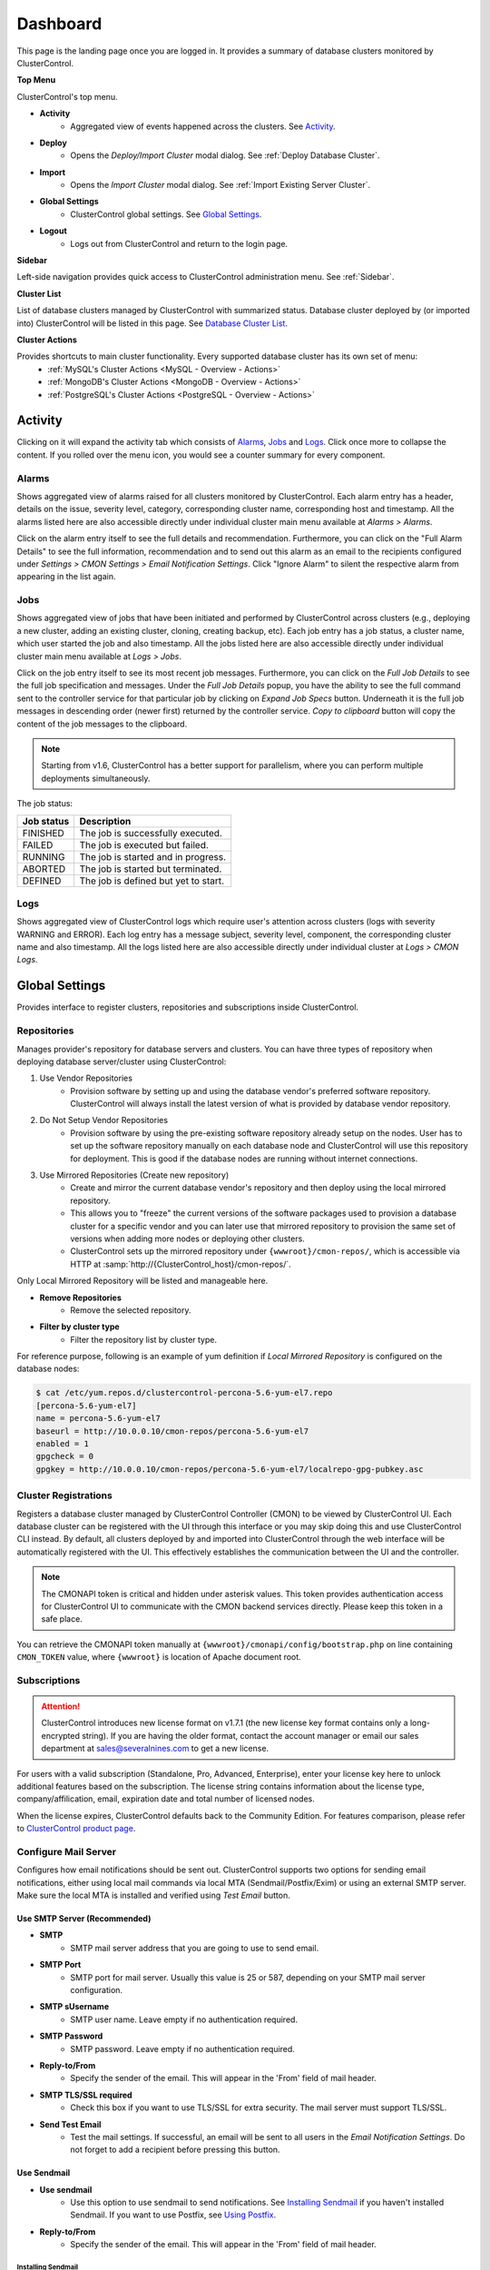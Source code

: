 .. _UserGuide - Dashboard:

Dashboard
=========

This page is the landing page once you are logged in. It provides a summary of database clusters monitored by ClusterControl.

.. image:: img/cc_cluster_list_160.png
   :align: center

**Top Menu**

ClusterControl's top menu.

* **Activity**
	- Aggregated view of events happened across the clusters. See `Activity`_.
	
* **Deploy**
	- Opens the *Deploy/Import Cluster* modal dialog. See :ref:`Deploy Database Cluster`.

* **Import**
	- Opens the *Import Cluster* modal dialog. See :ref:`Import Existing Server Cluster`.

* **Global Settings**
	- ClusterControl global settings. See `Global Settings`_.

* **Logout**
	- Logs out from ClusterControl and return to the login page.
	
**Sidebar**

Left-side navigation provides quick access to ClusterControl administration menu. See :ref:`Sidebar`.
	
**Cluster List**

List of database clusters managed by ClusterControl with summarized status. Database cluster deployed by (or imported into) ClusterControl will be listed in this page. See `Database Cluster List`_.

**Cluster Actions**

Provides shortcuts to main cluster functionality. Every supported database cluster has its own set of menu:
	- :ref:`MySQL's Cluster Actions <MySQL - Overview - Actions>`
	- :ref:`MongoDB's Cluster Actions <MongoDB - Overview - Actions>`
	- :ref:`PostgreSQL's Cluster Actions <PostgreSQL - Overview - Actions>`

.. _UserGuide - Activity:

Activity
--------

Clicking on it will expand the activity tab which consists of `Alarms`_, `Jobs`_ and `Logs`_. Click once more to collapse the content. If you rolled over the menu icon, you would see a counter summary for every component.

Alarms
++++++

Shows aggregated view of alarms raised for all clusters monitored by ClusterControl. Each alarm entry has a header, details on the issue, severity level, category, corresponding cluster name, corresponding host and timestamp. All the alarms listed here are also accessible directly under individual cluster main menu available at *Alarms > Alarms*.

Click on the alarm entry itself to see the full details and recommendation. Furthermore, you can click on the "Full Alarm Details" to see the full information, recommendation and to send out this alarm as an email to the recipients configured under *Settings > CMON Settings > Email Notification Settings*. Click "Ignore Alarm" to silent the respective alarm from appearing in the list again.

Jobs
++++++

Shows aggregated view of jobs that have been initiated and performed by ClusterControl across clusters (e.g., deploying a new cluster, adding an existing cluster, cloning, creating backup, etc). Each job entry has a job status, a cluster name, which user started the job and also timestamp. All the jobs listed here are also accessible directly under individual cluster main menu available at *Logs > Jobs*.

Click on the job entry itself to see its most recent job messages. Furthermore, you can click on the *Full Job Details* to see the full job specification and messages. Under the *Full Job Details* popup, you have the ability to see the full command sent to the controller service for that particular job by clicking on *Expand Job Specs* button. Underneath it is the full job messages in descending order (newer first) returned by the controller service. *Copy to clipboard* button will copy the content of the job messages to the clipboard.

.. Note:: Starting from v1.6, ClusterControl has a better support for parallelism, where you can perform multiple deployments simultaneously. 

The job status:

+------------+--------------------------------------+
| Job status | Description                          |
+============+======================================+
| FINISHED   | The job is successfully executed.    |
+------------+--------------------------------------+
| FAILED     | The job is executed but failed.      |
+------------+--------------------------------------+
| RUNNING    | The job is started and in progress.  |
+------------+--------------------------------------+
| ABORTED    | The job is started but terminated.   |
+------------+--------------------------------------+
| DEFINED    | The job is defined but yet to start. |
+------------+--------------------------------------+

Logs
++++++

Shows aggregated view of ClusterControl logs which require user's attention across clusters (logs with severity WARNING and ERROR). Each log entry has a message subject, severity level, component, the corresponding cluster name and also timestamp. All the logs listed here are also accessible directly under individual cluster at *Logs > CMON Logs*.

.. _UserGuide - Global Settings:

Global Settings
---------------

Provides interface to register clusters, repositories and subscriptions inside ClusterControl.

.. _UserGuide - Global Settings - Repositories:

Repositories
+++++++++++++

Manages provider's repository for database servers and clusters. You can have three types of repository when deploying database server/cluster using ClusterControl:

1. Use Vendor Repositories
	- Provision software by setting up and using the database vendor's preferred software repository. ClusterControl will always install the latest version of what is provided by database vendor repository.
2. Do Not Setup Vendor Repositories
	- Provision software by using the pre-existing software repository already setup on the nodes. User has to set up the software repository manually on each database node and ClusterControl will use this repository for deployment. This is good if the database nodes are running without internet connections.
3. Use Mirrored Repositories (Create new repository)
	- Create and mirror the current database vendor's repository and then deploy using the local mirrored repository.
	- This allows you to "freeze" the current versions of the software packages used to provision a database cluster for a specific vendor and you can later use that mirrored repository to provision the same set of versions when adding more nodes or deploying other clusters.
	- ClusterControl sets up the mirrored repository under ``{wwwroot}/cmon-repos/``, which is accessible via HTTP at :samp:`http://{ClusterControl_host}/cmon-repos/`.

Only Local Mirrored Repository will be listed and manageable here. 

* **Remove Repositories**
	- Remove the selected repository.

* **Filter by cluster type**
	- Filter the repository list by cluster type.

For reference purpose, following is an example of yum definition if *Local Mirrored Repository* is configured on the database nodes:

.. code-block:: bash

	$ cat /etc/yum.repos.d/clustercontrol-percona-5.6-yum-el7.repo
	[percona-5.6-yum-el7]
	name = percona-5.6-yum-el7
	baseurl = http://10.0.0.10/cmon-repos/percona-5.6-yum-el7
	enabled = 1
	gpgcheck = 0
	gpgkey = http://10.0.0.10/cmon-repos/percona-5.6-yum-el7/localrepo-gpg-pubkey.asc

.. _UserGuide - Global Settings - Cluster Registrations:

Cluster Registrations
++++++++++++++++++++++

Registers a database cluster managed by ClusterControl Controller (CMON) to be viewed by ClusterControl UI. Each database cluster can be registered with the UI through this interface or you may skip doing this and use ClusterControl CLI instead. By default, all clusters deployed by and imported into ClusterControl through the web interface will be automatically registered with the UI. This effectively establishes the communication between the UI and the controller.

.. Note:: The CMONAPI token is critical and hidden under asterisk values. This token provides authentication access for ClusterControl UI to communicate with the CMON backend services directly. Please keep this token in a safe place.

You can retrieve the CMONAPI token manually at ``{wwwroot}/cmonapi/config/bootstrap.php`` on line containing ``CMON_TOKEN`` value, where ``{wwwroot}`` is location of Apache document root.

.. _UserGuide - Global Settings - Subscriptions:

Subscriptions
++++++++++++++

.. Attention:: ClusterControl introduces new license format on v1.7.1 (the new license key format contains only a long-encrypted string). If you are having the older format, contact the account manager or email our sales department at sales@severalnines.com to get a new license.

For users with a valid subscription (Standalone, Pro, Advanced, Enterprise), enter your license key here to unlock additional features based on the subscription. The license string contains information about the license type, company/affilication, email, expiration date and total number of licensed nodes.

When the license expires, ClusterControl defaults back to the Community Edition. For features comparison, please refer to `ClusterControl product page <http://www.severalnines.com/pricing>`_.


Configure Mail Server
+++++++++++++++++++++

Configures how email notifications should be sent out. ClusterControl supports two options for sending email notifications, either using local mail commands via local MTA (Sendmail/Postfix/Exim) or using an external SMTP server. Make sure the local MTA is installed and verified using *Test Email* button.

Use SMTP Server (Recommended)
``````````````````````````````

* **SMTP**
	- SMTP mail server address that you are going to use to send email.

* **SMTP Port**
	- SMTP port for mail server. Usually this value is 25 or 587, depending on your SMTP mail server configuration.

* **SMTP sUsername**
	- SMTP user name. Leave empty if no authentication required.

* **SMTP Password**
	- SMTP password. Leave empty if no authentication required.

* **Reply-to/From**
	- Specify the sender of the email. This will appear in the 'From' field of mail header.

* **SMTP TLS/SSL required**
	- Check this box if you want to use TLS/SSL for extra security. The mail server must support TLS/SSL.

* **Send Test Email**
	- Test the mail settings. If successful, an email will be sent to all users in the *Email Notification Settings*. Do not forget to add a recipient before pressing this button.
	
Use Sendmail
````````````

* **Use sendmail**
	- Use this option to use sendmail to send notifications. See `Installing Sendmail`_ if you haven't installed Sendmail. If you want to use Postfix, see `Using Postfix`_.

* **Reply-to/From**
	- Specify the sender of the email. This will appear in the 'From' field of mail header.

Installing Sendmail
'''''''''''''''''''

On ClusterControl server, install the following packages:

.. code-block:: bash

	$ apt-get install sendmail mailutils #Debian/Ubuntu
	$ yum install sendmail mailx #RHEL/CentOS

Start the sendmail service:

.. code-block:: bash

	$ systemctl start sendmail #systemd
	$ service sendmail start #sysvinit

Verify if it works:

.. code-block:: bash

	$ echo "test message" | mail -s "test subject" myemail@example.com

Replace myemail@example.com with your email address.

Using Postfix
'''''''''''''

Many of Linux distributions come with Sendmail as default MTA. To replace Sendmail and use other MTA, e.g Postfix, you just need to uninstall Sendmail, install Postfix and start the service. Following example shows commands that need to be executed on ClusterControl node as root user for RHEL:

.. code-block:: bash

	$ service sendmail stop 
	$ yum remove sendmail -y 
	$ yum install postfix mailx cronie -y 
	$ chkconfig postfix on 
	$ service postfix start

.. _UserGuide - Global Settings - Runtime Configurations:

Runtime Configurations
+++++++++++++++++++++++

A shortcut to ClusterControl Controller runtime configurations per cluster. Runtime configuration shows the active ClusterControl Controller (CMON) runtime configuration parameters and displays the versions of ClusterControl Controller and ClusterControl UI packages. All parameters listed are loaded directly from ``cmon.cmon_configuration`` table, grouped by cluster ID.

Clicking on any of the list will redirect user to the *Runtime Configurations* page for that particular cluster.

.. _UserGuide - Database Cluster List:

Database Cluster List
---------------------

Each row represents the summarized status of a database cluster:

+----------------------+------------------------------------------------------------------------------------------------------------------------+
| Field                | Description                                                                                                            |
+======================+========================================================================================================================+
| Cluster Name         | The cluster name, configured under *ClusterControl > Settings > CMON Settings > General Settings > Name*.              |
+----------------------+------------------------------------------------------------------------------------------------------------------------+
| ID                   | The cluster identifier number.                                                                                         |
+----------------------+------------------------------------------------------------------------------------------------------------------------+
| Version              | Database server major version.                                                                                         |
+----------------------+------------------------------------------------------------------------------------------------------------------------+
| Database Vendor      | Database vendor icon.                                                                                                  |
+----------------------+------------------------------------------------------------------------------------------------------------------------+
| Cluster Type         | The database cluster type:                                                                                             |
|                      |                                                                                                                        |
|                      | * MYSQL_SERVER - Standalone MySQL server.                                                                              |
|                      | * REPLICATION - MySQL/MariaDB Replication.                                                                             |
|                      | * GALERA - MySQL Galera Cluster, Percona XtraDB Cluster, MariaDB Galera Cluster.                                       |
|                      | * GROUP_REPLICATION - MySQL Group Replication.                                                                         |
|                      | * MYSQLCLUSTER - MySQL Cluster (NDB).                                                                                  |
|                      | * MONGODB - MongoDB ReplicaSet, MongoDB Sharded Cluster, MongoDB Replicated Sharded Cluster.                           |
|                      | * POSTGRESQL - PostgreSQL Standalone or Replication.                                                                   |
+----------------------+------------------------------------------------------------------------------------------------------------------------+
| Cluster Status       | The cluster status:                                                                                                    |
|                      |                                                                                                                        |
|                      | * ACTIVE (green) - The cluster is up and running. All cluster nodes are running normally.                              |
|                      | * DEGRADED (yellow) - The full set of nodes in a cluster is not available. One or more nodes is down or unreachable.   |
|                      | * FAILURE (red) - The cluster is down. Probably that all or most of the nodes are down or unreachable, resulting the   |
|                      |   cluster fails to operate as expected.                                                                                |
+----------------------+------------------------------------------------------------------------------------------------------------------------+
| Auto Recovery        | The auto recovery status of Galera Cluster:                                                                            |
|                      |                                                                                                                        |
|                      | * Cluster - If sets to ON, ClusterControl will perform automatic recovery if it detects cluster failure.               |
|                      | * Node - If sets to ON, ClusterControl will perform automatic recovery if it detects node failure.                     |
+----------------------+------------------------------------------------------------------------------------------------------------------------+
| Node Type and Status | See table on node status indicators below.                                                                             |
+----------------------+------------------------------------------------------------------------------------------------------------------------+

Node status indicator:

==================== ============
Indicator            Description
==================== ============
Green (tick)         OK: Indicates the node is working fine.
Yellow (exclamation) WARNING: Indicates the node is degraded and not fully performing as expected.
Red (wrench)         MAINTENANCE: Indicates that maintenance mode is on for this node.
Dark red (cross)     PROBLEMATIC: Indicates the node is down or unreachable.
==================== ============
